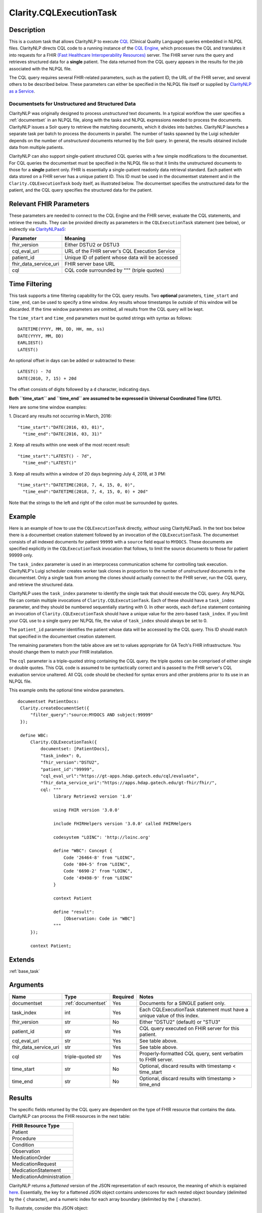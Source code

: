 .. _cqlexecutiontask:

Clarity.CQLExecutionTask
************************

Description
-----------

This is a custom task that allows ClarityNLP to execute
`CQL <https://cql.hl7.org/>`_ (Clinical Quality Language) queries embedded in
NLPQL files. ClarityNLP directs CQL code to a running instance of the
`CQL Engine <https://github.com/gt-health/cql_execution_service>`_, which
processes the CQL and translates it into requests for a FHIR 
`(Fast Healthcare Interoperability Resources) <https://www.hl7.org/fhir/overview.html>`_
server. The FHIR server runs the query and retrieves structured data for
a **single** patient. The data returned from the CQL query appears in the
results for the job associated with the NLPQL file.

The CQL query requires several FHIR-related parameters, such as the patient
ID, the URL of the FHIR server, and several others to be described below.
These parameters can either be specified in the NLPQL file itself or supplied
by `ClarityNLP as a Service <https://github.com/ClarityNLP/ClarityNLPaaS>`_.

Documentsets for Unstructured and Structured Data
^^^^^^^^^^^^^^^^^^^^^^^^^^^^^^^^^^^^^^^^^^^^^^^^^

ClarityNLP was originally designed to process *unstructured* text documents.
In a typical workflow the user specifies a :ref:`documentset` in an NLPQL
file, along with the tasks and NLPQL expressions needed to process the
documents. ClarityNLP issues a Solr query to retrieve the matching documents,
which it divides into batches. ClarityNLP launches a separate task per batch
to process the documents in parallel. The number of tasks spawned by the Luigi
scheduler depends on the number of *unstructured* documents returned by the
Solr query. In general, the results obtained include data from multiple
patients.

ClarityNLP can also support single-patient structured CQL queries with a few
simple modifications to the documentset. For CQL queries the documentset must
be specified in the NLPQL file so that it limits the unstructured documents to
those for a **single** patient only. FHIR is essentially a single-patient
readonly data retrieval standard. Each patient with data stored on a FHIR
server has a unique patient ID. This ID must be used in the documentset
statement and in the ``Clarity.CQLExecutionTask`` body itself, as illustrated
below. The documentset specifies the unstructured data for the patient, and
the CQL query specifies the structured data for the patient.

Relevant FHIR Parameters
------------------------

These parameters are needed to connect to the CQL Engine and the FHIR server,
evaluate the CQL statements, and retrieve the results. They can be provided
directly as parameters in the ``CQLExecutionTask`` statement (see below), or
indirectly via `ClarityNLPaaS <https://github.com/ClarityNLP/ClarityNLPaaS>`_:

=================================  =================================================
Parameter                          Meaning
=================================  =================================================
fhir_version                       Either DSTU2 or DSTU3
cql_eval_url                       URL of the FHIR server's CQL Execution Service
patient_id                         Unique ID of patient whose data will be accessed
fhir_data_service_uri              FHIR server base URL
cql                                CQL code surrounded by """ (triple quotes)
=================================  =================================================

Time Filtering
--------------

This task supports a time filtering capability for the CQL query results. Two
**optional** parameters, ``time_start`` and ``time_end``, can be used to
specify a time window. Any results whose timestamps lie *outside* of this
window will be discarded. If the time window parameters are omitted, all
results from the CQL query will be kept.

The ``time_start`` and ``time_end`` parameters must be quoted strings with
syntax as follows:
::
   DATETIME(YYYY, MM, DD, HH, mm, ss)
   DATE(YYYY, MM, DD)
   EARLIEST()
   LATEST()

An optional offset in days can be added or subtracted to these:
::
   LATEST() - 7d
   DATE(2010, 7, 15) + 20d

The offset consists of digits followed by a ``d`` character, indicating days.

**Both ``time_start`` and ``time_end`` are assumed to be expressed in**
**Universal Coordinated Time (UTC).**

Here are some time window examples:

1. Discard any results not occurring in March, 2016:
::
   "time_start":"DATE(2016, 03, 01)",
     "time_end":"DATE(2016, 03, 31)"

2. Keep all results within one week of the most recent result:
::
   "time_start":"LATEST() - 7d",
     "time_end":"LATEST()"

3. Keep all results within a window of 20 days beginning July 4, 2018, at 3 PM:
::
   "time_start":"DATETIME(2018, 7, 4, 15, 0, 0)",
     "time_end":"DATETIME(2018, 7, 4, 15, 0, 0) + 20d"

Note that the strings to the left and right of the colon must be surrounded
by quotes.


Example
-------

Here is an example of how to use the ``CQLExecutionTask`` directly, *without*
using ClarityNLPaaS. In the text box below there is a documentset creation
statement followed by an invocation of the ``CQLExecutionTask``. The
documentset consists of all indexed documents for patient ``99999`` with a
``source`` field equal to ``MYDOCS``.  These documents are specified explicitly
in the ``CQLExecutionTask`` invocation that follows, to limit the source
documents to those for patient 99999 only.

The ``task_index`` parameter is used in an interprocess communication scheme
for controlling task execution. ClarityNLP's Luigi scheduler creates worker
task clones in proportion to the number of *unstructured* documents in the
documentset. Only a single task from among the clones should actually connect
to the FHIR server, run the CQL query, and retrieve the structured data.

ClarityNLP uses the ``task_index`` parameter to identify the single task
that should execute the CQL query. Any NLPQL file can contain multiple
invocations of ``Clarity.CQLExecutionTask``. Each of these should have
a ``task_index`` parameter, and they should be numbered sequentially starting
with 0.  In other words, each ``define`` statement containing an invocation
of ``Clarity.CQLExecutionTask`` should have a unique value for the zero-based
``task_index``. If you limit your CQL use to a single query per NLPQL file,
the value of ``task_index`` should always be set to 0.

The ``patient_id`` parameter identifies the patient whose data will be accessed
by the CQL query. This ID should match that specified in the documentset
creation statement.

The remaining parameters from the table above are set to values appropriate for
GA Tech's FHIR infrastructure. You should change them to match your FHIR
installation.

The ``cql`` parameter is a triple-quoted string containing the CQL query. the
triple quotes can be comprised of either single or double quotes.
This CQL code is assumed to be syntactically correct and is passed to the FHIR
server's CQL evaluation service unaltered. All CQL code should be checked for
syntax errors and other problems prior to its use in an NLPQL file.

This example omits the optional time window parameters.

::
   
   documentset PatientDocs:
    Clarity.createDocumentSet({
        "filter_query":"source:MYDOCS AND subject:99999"
    });

    define WBC:
        Clarity.CQLExecutionTask({
            documentset: [PatientDocs],
            "task_index": 0,
            "fhir_version":"DSTU2",
            "patient_id":"99999",
            "cql_eval_url":"https://gt-apps.hdap.gatech.edu/cql/evaluate",
            "fhir_data_service_uri":"https://apps.hdap.gatech.edu/gt-fhir/fhir/",
            cql: """
                 library Retrieve2 version '1.0'

                 using FHIR version '3.0.0'

                 include FHIRHelpers version '3.0.0' called FHIRHelpers

                 codesystem "LOINC": 'http://loinc.org'

                 define "WBC": Concept {
                     Code '26464-8' from "LOINC",
                     Code '804-5' from "LOINC",
                     Code '6690-2' from "LOINC",
                     Code '49498-9' from "LOINC"
                 }

                 context Patient

                 define "result":
                     [Observation: Code in "WBC"]
                 """
        });

        context Patient;

Extends
-------
:ref:`base_task`


Arguments
---------

=================================  ===================  ========= ======================================
         Name                      Type                 Required  Notes
=================================  ===================  ========= ======================================
documentset                        :ref:`documentset`   Yes       Documents for a SINGLE patient only.
task_index                         int                  Yes       Each CQLExecutionTask statement must have a unique value of this index.
fhir_version                       str                  No        Either "DSTU2" (default) or "STU3"
patient_id                         str                  Yes       CQL query executed on FHIR server for this patient.
cql_eval_url                       str                  Yes       See table above.
fhir_data_service_uri              str                  Yes       See table above.
cql                                triple-quoted str    Yes       Properly-formatted CQL query, sent verbatim to FHIR server.
time_start                         str                  No        Optional, discard results with timestamp < time_start
time_end                           str                  No        Optional, discard results with timestamp > time_end
=================================  ===================  ========= ======================================

Results
-------

The specific fields returned by the CQL query are dependent on the type of FHIR
resource that contains the data. ClarityNLP can process the FHIR resources in
the next table:

+--------------------------+
| FHIR Resource Type       |
+==========================+
| Patient                  |
+--------------------------+
| Procedure                |
+--------------------------+
| Condition                |
+--------------------------+
| Observation              |
+--------------------------+
| MedicationOrder          |
+--------------------------+
| MedicationRequest        |
+--------------------------+
| MedicationStatement      |
+--------------------------+
| MedicationAdministration |
+--------------------------+

ClarityNLP returns a *flattened* version of the JSON representation of each
resource, the meaning of which is explained
`here <https://github.com/amirziai/flatten>`_. Essentially, the key for a
flattened JSON object contains underscores for each nested object boundary
(delimited by the ``{`` character), and a numeric index for each array
boundary (delimited by the ``[`` character).

To illustrate, consider this JSON object:
::
   {
       "field1":"value1",
       "field2":{"field3":"value3"},
       "field4":[{"field5":"value5", "field6":"value6"}],
       "field7":[{"field8":[{"field9":"value9", "field10":"value10"}]}]
   }

The flattened version is:
::
   {
       "field1":"value1",
       "field2_field3":"value3",
       "field4_0_field5":"value5",
       "field4_1_field6":"value6",
       "field7_0_field8_0_field9":"value9",
       "field7_0_field8_1_field10":"value10"
   }

The FHIR resource data structures can be represented as nested JSON objects.
The DSTU2 resources can be found `here <http://hl7.org/fhir/DSTU2/resourcelist.html>`_
and the DSTU3 resources can be found `here <http://hl7.org/fhir/STU3/resourcelist.html>`_.

For a specific FHIR example, consider the DSTU2
`general condition example <http://hl7.org/fhir/DSTU2/condition-example.json.html>`_:
::
   {
       "resourceType": "Condition",
       "id": "example",
       "text":
       {
           "status": "generated",
           "div": "<div>Severe burn of left ear (Date: 24-May 2012)</div>"
       },
       "patient":
       {
           "reference": "Patient/example"
       },
       "code":
       {
           "coding":
           [
               {
                   "system": "http://snomed.info/sct",
                   "code": "39065001",
                   "display": "Burn of ear"
               }
           ],
           "text": "Burnt Ear"
       },
       "category":
       {
           "coding":
           [
               {
                   "system": "http://hl7.org/fhir/condition-category",
                   "code": "diagnosis",
                   "display": "Diagnosis"
               },
               {
                   "fhir_comments":
                   [
                       "  and also a SNOMED CT coding  "
                   ],
                   "system": "http://snomed.info/sct",
                   "code": "439401001",
                   "display": "Diagnosis"
               }
           ]
       },
       "verificationStatus": "confirmed",
       "severity":
       {
           "coding":
           [
               {
                   "system": "http://snomed.info/sct",
                   "code": "24484000",
                   "display": "Severe"
               }
           ]
       },
       "onsetDateTime": "2012-05-24",
       "bodySite":
       [
           {
               "coding":
               [
                   {
                       "system": "http://snomed.info/sct",
                       "code": "49521004",
                       "display": "Left external ear structure"
                   }
               ],
               "text": "Left Ear"
           }
       ]
    }

The flattened version of this example, with quotes removed for clarity, is:
::
   	resourceType: Condition
	id: example
	text_status: generated
	text_div: <div xmlns="http://www.w3.org/1999/xhtml">Severe burn of left ear (Date: 24-May 2012)</div>
	clinicalStatus: active
	verificationStatus: confirmed
	category_0_coding_0_system: http://hl7.org/fhir/condition-category
	category_0_coding_0_code: encounter-diagnosis
	category_0_coding_0_display: Encounter Diagnosis
	category_0_coding_1_system: http://snomed.info/sct
	category_0_coding_1_code: 439401001
	category_0_coding_1_display: Diagnosis
	severity_coding_0_system: http://snomed.info/sct
	severity_coding_0_code: 24484000
	severity_coding_0_display: Severe
	code_coding_0_system: http://snomed.info/sct
	code_coding_0_code: 39065001
	code_coding_0_display: Burn of ear
	code_text: Burnt Ear
	bodySite_0_coding_0_system: http://snomed.info/sct
	bodySite_0_coding_0_code: 49521004
	bodySite_0_coding_0_display: Left external ear structure
	bodySite_0_text: Left Ear
	subject_reference: Patient/example
	onsetDateTime: 2012-05-24 00:00:00
	date_time: 2012-05-24 00:00:00
	len_code_coding: 1
	len_severity_coding: 1
	len_bodySite: 1
	len_bodySite_0_coding: 1
	len_category: 1
	len_category_0_coding: 2
	value_name: Burn of ear

Note the additional fields at the end, such as ``date_time`` and the fields
prefixed with ``len_``. ClarityNLP adds the ``date_time`` field to enable
time sorting on the results (see above). The ``len_`` prefixed fields
provide the lengths of all lists in the flattened data. These are convenience
fields, inserted so that consumers of the data will not have to separately
determine the presence and size of the embedded lists.

The exact set of fields returned for the different FHIR resources depends
on the nature and complexity of the FHIR server's data. The documentation
for the `DSTU2 <http://hl7.org/fhir/DSTU2/resourcelist.htm>`_ and
`DSTU3 <http://hl7.org/fhir/STU3/resourcelist.html>`_ resources can be used
to interpret the results.

Collector
---------
No

